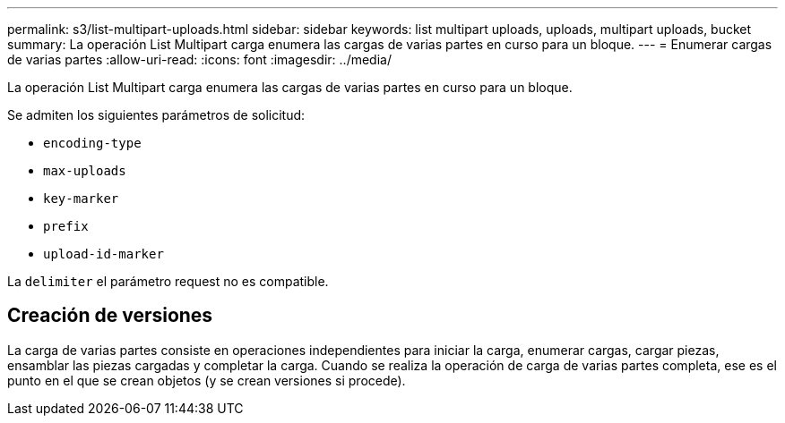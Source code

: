 ---
permalink: s3/list-multipart-uploads.html 
sidebar: sidebar 
keywords: list multipart uploads, uploads, multipart uploads, bucket 
summary: La operación List Multipart carga enumera las cargas de varias partes en curso para un bloque. 
---
= Enumerar cargas de varias partes
:allow-uri-read: 
:icons: font
:imagesdir: ../media/


[role="lead"]
La operación List Multipart carga enumera las cargas de varias partes en curso para un bloque.

Se admiten los siguientes parámetros de solicitud:

* `encoding-type`
* `max-uploads`
* `key-marker`
* `prefix`
* `upload-id-marker`


La `delimiter` el parámetro request no es compatible.



== Creación de versiones

La carga de varias partes consiste en operaciones independientes para iniciar la carga, enumerar cargas, cargar piezas, ensamblar las piezas cargadas y completar la carga. Cuando se realiza la operación de carga de varias partes completa, ese es el punto en el que se crean objetos (y se crean versiones si procede).
